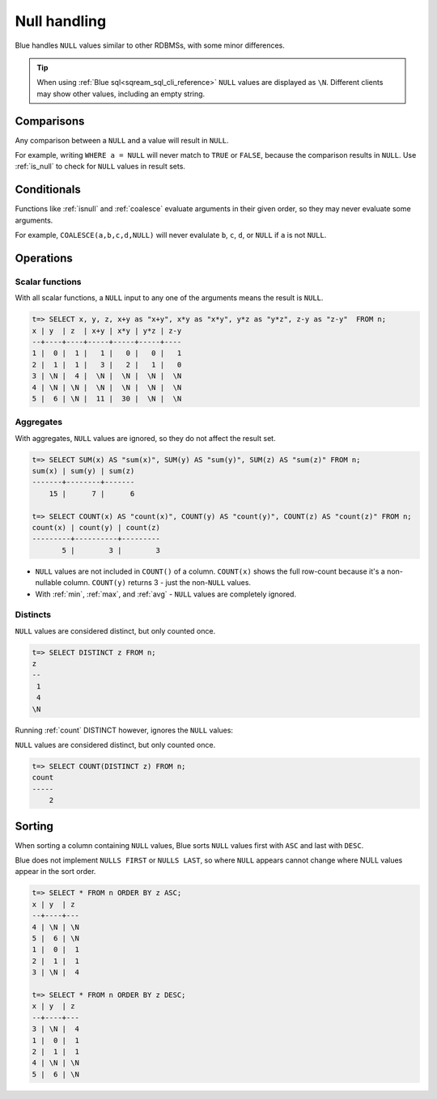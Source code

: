 .. _null_handling:

***************************
Null handling
***************************

Blue handles ``NULL`` values similar to other RDBMSs, with some minor differences.

.. tip:: When using :ref:`Blue sql<sqream_sql_cli_reference>` ``NULL`` values are displayed as ``\N``. Different clients may show other values, including an empty string.

Comparisons
==============

Any comparison between a ``NULL`` and a value will result in ``NULL``.

For example, writing ``WHERE a = NULL`` will never match to ``TRUE`` or ``FALSE``, because the comparison results in ``NULL``. Use :ref:`is_null` to check for ``NULL`` values in result sets.


Conditionals
===============

Functions like :ref:`isnull` and :ref:`coalesce` evaluate arguments in their given order, so they may never evaluate some arguments.

For example, ``COALESCE(a,b,c,d,NULL)`` will never evalulate ``b``, ``c``, ``d``, or ``NULL`` if ``a`` is not ``NULL``.

Operations
============

Scalar functions
---------------------

With all scalar functions, a ``NULL`` input to any one of the arguments means the result is ``NULL``.

.. code-block:: psql
   
   t=> SELECT x, y, z, x+y as "x+y", x*y as "x*y", y*z as "y*z", z-y as "z-y"  FROM n;
   x | y  | z  | x+y | x*y | y*z | z-y
   --+----+----+-----+-----+-----+----
   1 |  0 |  1 |   1 |   0 |   0 |   1
   2 |  1 |  1 |   3 |   2 |   1 |   0
   3 | \N |  4 |  \N |  \N |  \N |  \N
   4 | \N | \N |  \N |  \N |  \N |  \N
   5 |  6 | \N |  11 |  30 |  \N |  \N


Aggregates
---------------

With aggregates, ``NULL`` values are ignored, so they do not affect the result set.

.. code-block:: psql
   
   t=> SELECT SUM(x) AS "sum(x)", SUM(y) AS "sum(y)", SUM(z) AS "sum(z)" FROM n;
   sum(x) | sum(y) | sum(z)
   -------+--------+-------
       15 |      7 |      6
   
   t=> SELECT COUNT(x) AS "count(x)", COUNT(y) AS "count(y)", COUNT(z) AS "count(z)" FROM n;
   count(x) | count(y) | count(z)
   ---------+----------+---------
          5 |        3 |        3

* ``NULL`` values are not included in ``COUNT()`` of a column. ``COUNT(x)`` shows the full row-count because it's a non-nullable column. ``COUNT(y)`` returns 3 - just the non-``NULL`` values.

* With :ref:`min`, :ref:`max`, and :ref:`avg` - ``NULL`` values are completely ignored.

Distincts
-----------

``NULL`` values are considered distinct, but only counted once.

.. code-block:: psql

   t=> SELECT DISTINCT z FROM n;
   z 
   --
    1
    4
   \N

Running :ref:`count` DISTINCT however, ignores the ``NULL`` values:

``NULL`` values are considered distinct, but only counted once.

.. code-block:: psql

   t=> SELECT COUNT(DISTINCT z) FROM n;
   count
   -----
       2

Sorting
========

When sorting a column containing ``NULL`` values, Blue sorts ``NULL`` values first with ``ASC`` and last with ``DESC``. 

Blue does not implement ``NULLS FIRST`` or ``NULLS LAST``, so where ``NULL`` appears cannot change where NULL values appear in the sort order.

.. code-block:: psql

   t=> SELECT * FROM n ORDER BY z ASC;
   x | y  | z 
   --+----+---
   4 | \N | \N
   5 |  6 | \N
   1 |  0 |  1
   2 |  1 |  1
   3 | \N |  4
   
   t=> SELECT * FROM n ORDER BY z DESC;
   x | y  | z 
   --+----+---
   3 | \N |  4
   1 |  0 |  1
   2 |  1 |  1
   4 | \N | \N
   5 |  6 | \N

